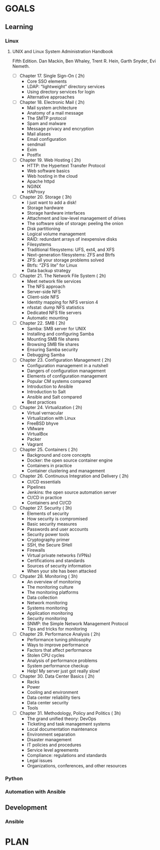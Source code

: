 #+AUTHOR: Akshay Gaikwad
#+EMAIL: akgaikwad001@gmail.com
#+TAGS: read write dev ops event meeting # Need to be category
* GOALS
** Learning
*** Linux
**** UNIX and Linux System Administration Handbook
:PROPERTIES:
:ESTIMATED:
:ACTUAL:
:OWNER: akshay196
:ID: READ.1555428478
:TASKID: READ.1555428478
:END:
Fifth Edition.
Dan Mackin, Ben Whaley, Trent R. Hein, Garth Snyder, Evi Nemeth.
- [ ] Chapter 17. Single Sign-On                        ( 2h)
  - Core SSO elements
  - LDAP: “lightweight” directory services
  - Using directory services for login
  - Alternative approaches
- [ ] Chapter 18. Electronic Mail                       ( 2h)
  - Mail system architecture
  - Anatomy of a mail message
  - The SMTP protocol
  - Spam and malware
  - Message privacy and encryption
  - Mail aliases
  - Email configuration
  - sendmail
  - Exim
  - Postfix
- [ ] Chapter 19. Web Hosting                           ( 2h)
  - HTTP: the Hypertext Transfer Protocol
  - Web software basics
  - Web hosting in the cloud
  - Apache httpd
  - NGINX
  - HAProxy
- [ ] Chapter 20. Storage                               ( 3h)
  - I just want to add a disk!
  - Storage hardware
  - Storage hardware interfaces
  - Attachment and low-level management of drives
  - The software side of storage: peeling the onion
  - Disk partitioning
  - Logical volume management
  - RAID: redundant arrays of inexpensive disks
  - Filesystems
  - Traditional filesystems: UFS, ext4, and XFS
  - Next-generation filesystems: ZFS and Btrfs
  - ZFS: all your storage problems solved
  - Btrfs: “ZFS lite” for Linux
  - Data backup strategy
- [ ] Chapter 21. The Network File System               ( 2h)
  - Meet network file services
  - The NFS approach
  - Server-side NFS
  - Client-side NFS
  - Identity mapping for NFS version 4
  - nfsstat: dump NFS statistics
  - Dedicated NFS file servers
  - Automatic mounting
- [ ] Chapter 22. SMB                                   ( 2h)
  - Samba: SMB server for UNIX
  - Installing and configuring Samba
  - Mounting SMB file shares
  - Browsing SMB file shares
  - Ensuring Samba security
  - Debugging Samba
- [ ] Chapter 23. Configuration Management              ( 2h)
  - Configuration management in a nutshell
  - Dangers of configuration management
  - Elements of configuration management
  - Popular CM systems compared
  - Introduction to Ansible
  - Introduction to Salt
  - Ansible and Salt compared
  - Best practices
- [ ] Chapter 24. Virtualization                        ( 2h)
  - Virtual vernacular
  - Virtualization with Linux
  - FreeBSD bhyve
  - VMware
  - VirtualBox
  - Packer
  - Vagrant
- [ ] Chapter 25. Containers                            ( 2h)
  - Background and core concepts
  - Docker: the open source container engine
  - Containers in practice
  - Container clustering and management
- [ ] Chapter 26. Continuous Integration and Delivery   ( 2h)
  - CI/CD essentials
  - Pipelines
  - Jenkins: the open source automation server
  - CI/CD in practice
  - Containers and CI/CD
- [ ] Chapter 27. Security                              ( 3h)
  - Elements of security
  - How security is compromised
  - Basic security measures
  - Passwords and user accounts
  - Security power tools
  - Cryptography primer
  - SSH, the Secure SHell
  - Firewalls
  - Virtual private networks (VPNs)
  - Certifications and standards
  - Sources of security information
  - When your site has been attacked
- [ ] Chpater 28. Monitoring                            ( 3h)
  - An overview of monitoring
  - The monitoring culture
  - The monitoring platforms
  - Data collection
  - Network monitoring
  - Systems monitoring
  - Application monitoring
  - Security monitoring
  - SNMP: the Simple Network Management Protocol
  - Tips and tricks for monitoring
- [ ] Chapter 29. Performance Analysis                  ( 2h)
  - Performance tuning philosophy
  - Ways to improve performance
  - Factors that affect performance
  - Stolen CPU cycles
  - Analysis of performance problems
  - System performance checkup
  - Help! My server just got really slow!
- [ ] Chapter 30. Data Center Basics                    ( 2h)
  - Racks
  - Power
  - Cooling and environment
  - Data center reliability tiers
  - Data center security
  - Tools
- [ ] Chapter 31. Methodology, Policy and Politics      ( 3h)
  - The grand unified theory: DevOps
  - Ticketing and task management systems
  - Local documentation maintenance
  - Environment separation
  - Disaster management
  - IT policies and procedures
  - Service level agreements
  - Compliance: regulations and standards
  - Legal issues
  - Organizations, conferences, and other resources
*** Python
*** Automation with Ansible
** Development
*** Ansible
* PLAN

